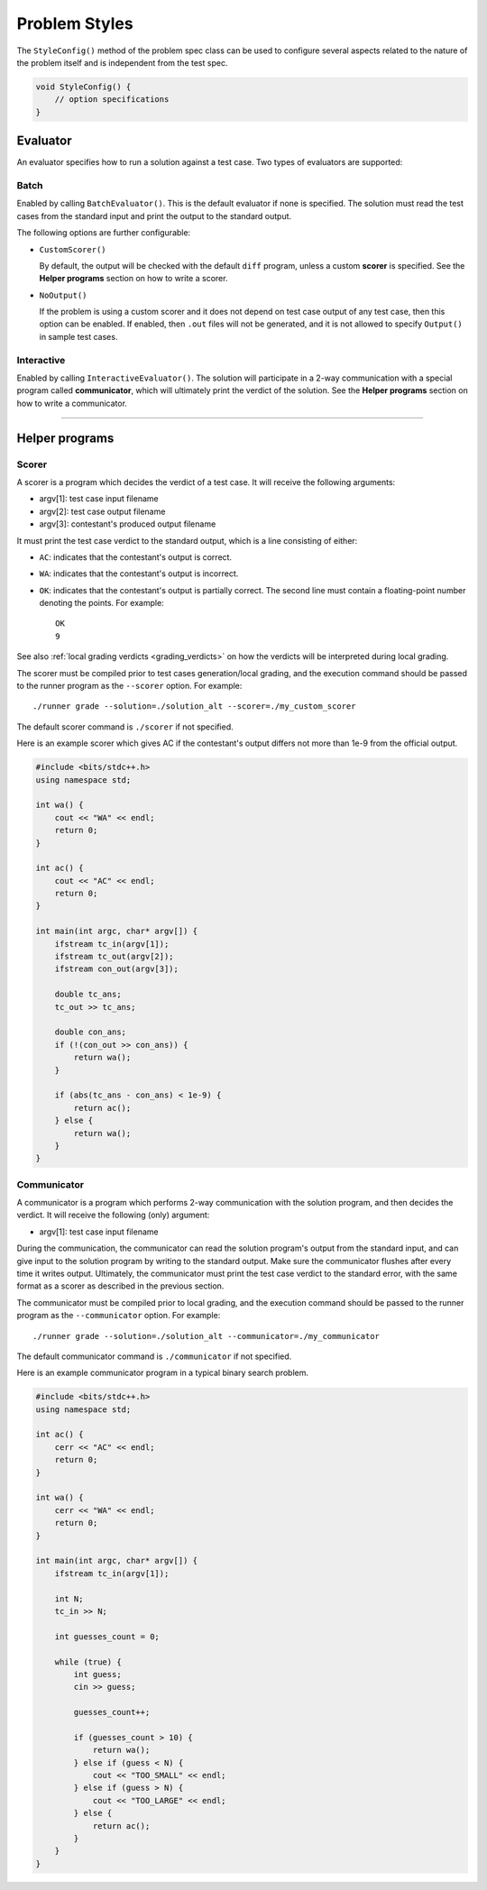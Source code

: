 .. _styles:

Problem Styles
==============

The ``StyleConfig()`` method of the problem spec class can be used to configure several aspects related to the nature of the problem itself and is independent from the test spec.

.. sourcecode:: cpp

    void StyleConfig() {
        // option specifications
    }

Evaluator
---------

An evaluator specifies how to run a solution against a test case. Two types of evaluators are supported:

Batch
*****

Enabled by calling ``BatchEvaluator()``. This is the default evaluator if none is specified. The solution must read the test cases from the standard input and print the output to the standard output.

The following options are further configurable:

- ``CustomScorer()``

  By default, the output will be checked with the default ``diff`` program, unless a custom **scorer** is specified. See the **Helper programs** section on how to write a scorer.

- ``NoOutput()``

  If the problem is using a custom scorer and it does not depend on test case output of any test case, then this option can be enabled. If enabled, then ``.out`` files will not be generated, and it is not allowed to specify ``Output()`` in sample test cases.

Interactive
***********

Enabled by calling ``InteractiveEvaluator()``. The solution will participate in a 2-way communication with a special program called **communicator**, which will ultimately print the verdict of the solution. See the **Helper programs** section on how to write a communicator.

----

Helper programs
---------------

.. _styles_scorer:

Scorer
******

A scorer is a program which decides the verdict of a test case. It will receive the following arguments:

- argv[1]: test case input filename
- argv[2]: test case output filename
- argv[3]: contestant's produced output filename

It must print the test case verdict to the standard output, which is a line consisting of either:

- ``AC``: indicates that the contestant's output is correct.
- ``WA``: indicates that the contestant's output is incorrect.
- ``OK``: indicates that the contestant's output is partially correct. The second line must contain a floating-point number denoting the points. For example:

  ::

      OK
      9

See also :ref:`local grading verdicts <grading_verdicts>` on how the verdicts will be interpreted during local grading.

The scorer must be compiled prior to test cases generation/local grading, and the execution command should be passed to the runner program as the ``--scorer`` option. For example:

::

    ./runner grade --solution=./solution_alt --scorer=./my_custom_scorer

The default scorer command is ``./scorer`` if not specified.

Here is an example scorer which gives AC if the contestant's output differs not more than 1e-9 from the official output.

.. sourcecode:: cpp

    #include <bits/stdc++.h>
    using namespace std;

    int wa() {
        cout << "WA" << endl;
        return 0;
    }

    int ac() {
        cout << "AC" << endl;
        return 0;
    }

    int main(int argc, char* argv[]) {
        ifstream tc_in(argv[1]);
        ifstream tc_out(argv[2]);
        ifstream con_out(argv[3]);

        double tc_ans;
        tc_out >> tc_ans;

        double con_ans;
        if (!(con_out >> con_ans)) {
            return wa();
        }

        if (abs(tc_ans - con_ans) < 1e-9) {
            return ac();
        } else {
            return wa();
        }
    }

.. _styles_communicator:

Communicator
************

A communicator is a program which performs 2-way communication with the solution program, and then decides the verdict. It will receive the following (only) argument:

- argv[1]: test case input filename

During the communication, the communicator can read the solution program's output from the standard input, and can give input to the solution program by writing to the standard output. Make sure the communicator flushes after every time it writes output. Ultimately, the communicator must print the test case verdict to the standard error, with the same format as a scorer as described in the previous section.

The communicator must be compiled prior to local grading, and the execution command should be passed to the runner program as the ``--communicator`` option. For example:

::

    ./runner grade --solution=./solution_alt --communicator=./my_communicator

The default communicator command is ``./communicator`` if not specified.

Here is an example communicator program in a typical binary search problem.

.. sourcecode:: cpp

    #include <bits/stdc++.h>
    using namespace std;

    int ac() {
        cerr << "AC" << endl;
        return 0;
    }

    int wa() {
        cerr << "WA" << endl;
        return 0;
    }

    int main(int argc, char* argv[]) {
        ifstream tc_in(argv[1]);

        int N;
        tc_in >> N;

        int guesses_count = 0;

        while (true) {
            int guess;
            cin >> guess;

            guesses_count++;

            if (guesses_count > 10) {
                return wa();
            } else if (guess < N) {
                cout << "TOO_SMALL" << endl;
            } else if (guess > N) {
                cout << "TOO_LARGE" << endl;
            } else {
                return ac();
            }
        }
    }
